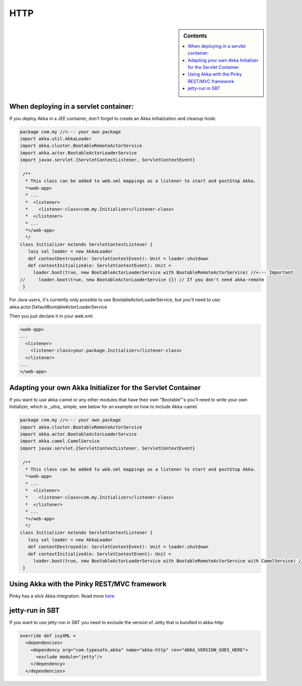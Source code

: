 .. _http-module:

HTTP
====

.. sidebar:: Contents

   .. contents:: :local:

When deploying in a servlet container:
--------------------------------------------

If you deploy Akka in a JEE container, don't forget to create an Akka initialization and cleanup hook:

.. code-block:: scala

  package com.my //<--- your own package
  import akka.util.AkkaLoader
  import akka.cluster.BootableRemoteActorService
  import akka.actor.BootableActorLoaderService
  import javax.servlet.{ServletContextListener, ServletContextEvent}

   /**
    * This class can be added to web.xml mappings as a listener to start and postStop Akka.
    *<web-app>
    * ...
    *  <listener>
    *    <listener-class>com.my.Initializer</listener-class>
    *  </listener>
    * ...
    *</web-app>
    */
  class Initializer extends ServletContextListener {
     lazy val loader = new AkkaLoader
     def contextDestroyed(e: ServletContextEvent): Unit = loader.shutdown
     def contextInitialized(e: ServletContextEvent): Unit =
       loader.boot(true, new BootableActorLoaderService with BootableRemoteActorService) //<--- Important
  //     loader.boot(true, new BootableActorLoaderService {}) // If you don't need akka-remote
   }

For Java users, it's currently only possible to use BootableActorLoaderService, but you'll need to use: akka.actor.DefaultBootableActorLoaderService


Then you just declare it in your web.xml:

.. code-block:: xml

  <web-app>
  ...
    <listener>
      <listener-class>your.package.Initializer</listener-class>
    </listener>
  ...
  </web-app>

Adapting your own Akka Initializer for the Servlet Container
------------------------------------------------------------

If you want to use akka-camel or any other modules that have their own "Bootable"'s you'll need to write your own Initializer, which is _ultra_ simple, see below for an example on how to include Akka-camel.

.. code-block:: scala

  package com.my //<--- your own package
  import akka.cluster.BootableRemoteActorService
  import akka.actor.BootableActorLoaderService
  import akka.camel.CamelService
  import javax.servlet.{ServletContextListener, ServletContextEvent}

   /**
    * This class can be added to web.xml mappings as a listener to start and postStop Akka.
    *<web-app>
    * ...
    *  <listener>
    *    <listener-class>com.my.Initializer</listener-class>
    *  </listener>
    * ...
    *</web-app>
    */
  class Initializer extends ServletContextListener {
     lazy val loader = new AkkaLoader
     def contextDestroyed(e: ServletContextEvent): Unit = loader.shutdown
     def contextInitialized(e: ServletContextEvent): Unit =
       loader.boot(true, new BootableActorLoaderService with BootableRemoteActorService with CamelService) //<--- Important
   }

Using Akka with the Pinky REST/MVC framework
--------------------------------------------

Pinky has a slick Akka integration. Read more `here <http://wiki.github.com/pk11/pinky/release-13>`_

jetty-run in SBT
----------------

If you want to use jetty-run in SBT you need to exclude the version of Jetty that is bundled in akka-http:

.. code-block:: scala

  override def ivyXML =
    <dependencies>
      <dependency org="com.typesafe.akka" name="akka-http" rev="AKKA_VERSION_GOES_HERE">
        <exclude module="jetty"/>
      </dependency>
    </dependencies>


